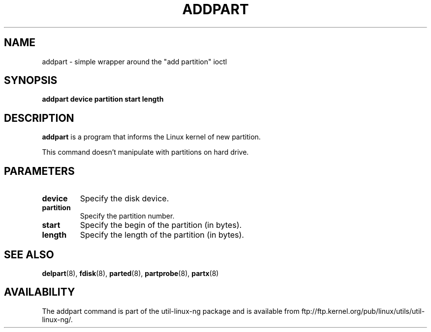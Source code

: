 .\" addpart.8 --
.\" Copyright 2007 Karel Zak <kzak@redhat.com>
.\" Copyright 2007 Red Hat, Inc.
.\" May be distributed under the GNU General Public License
.TH ADDPART 8 "11 Jan 2007"
.SH NAME
addpart \-
simple wrapper around the "add partition" ioctl
.SH SYNOPSIS
.B addpart device partition start length
.SH DESCRIPTION
.B addpart
is a program that informs the Linux kernel of new partition.

This command doesn't manipulate with partitions on hard drive.

.SH PARAMETERS
.TP
.BI device
Specify the disk device.
.TP
.BI partition
Specify the partition number.
.TP
.BI start
Specify the begin of the partition (in bytes).
.TP
.BI length
Specify the length of the partition (in bytes).

.SH SEE ALSO
.BR delpart (8),
.BR fdisk (8),
.BR parted (8),
.BR partprobe (8),
.BR partx (8)
.SH AVAILABILITY
The addpart command is part of the util-linux-ng package and is available from
ftp://ftp.kernel.org/pub/linux/utils/util-linux-ng/.
